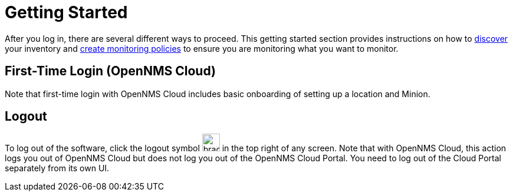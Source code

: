 
= Getting Started
:description: Get started with OpenNMS Lōkahi, an open source network monitoring project designed for cloud-native deployments: first-time login.

After you log in, there are several different ways to proceed.
This getting started section provides instructions on how to xref:get-started/discovery/introduction.adoc[discover] your inventory and xref:get-started/policies/create.adoc[create monitoring policies] to ensure you are monitoring what you want to monitor.

== First-Time Login (OpenNMS Cloud)

Note that first-time login with OpenNMS Cloud includes basic onboarding of setting up a location and Minion.

== Logout
To log out of the software, click the logout symbol image:get-started/logout.png[bracket with right arrow, 30] in the top right of any screen.
Note that with OpenNMS Cloud, this action logs you out of OpenNMS Cloud but does not log you out of the OpenNMS Cloud Portal.
You need to log out of the Cloud Portal separately from its own UI.
